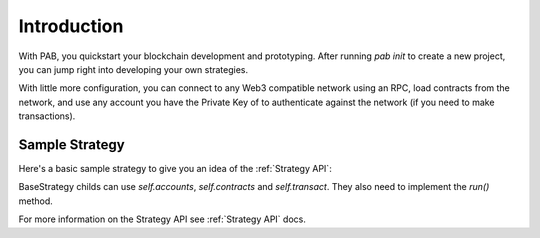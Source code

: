 .. _Introduction:

Introduction
============

With PAB, you quickstart your blockchain development and prototyping.
After running `pab init` to create a new project, you can jump right into developing your
own strategies. 

With little more configuration, you can connect to any Web3 compatible network using
an RPC, load contracts from the network, and use any account you have the Private Key of to
authenticate against the network (if you need to make transactions).


.. _Sample Strategy:

Sample Strategy
---------------

Here's a basic sample strategy to give you an idea of the :ref:`Strategy API`:

.. code-block:: python
   :linenos:

    import csv
    from datetime import datetime
    from pab.strategy import BaseStrategy

    class CompoundAndLog(BaseStrategy):
        """ Finds pool in `controller` for `token`, compounds the given pool for 
        `self.accounts[account_index]` and logs relevant data into a csv file. """

        def __init__(self, *args, filepath: str = "compound.csv", token: str = '', controller: str = '', account_index: int = 0):
            super().__init__(*args)
            self.filepath = filepath
            self.account = self.accounts[account_index]
            self.token = self.contracts.get(token)
            self.controller = self.contracts.get(controller)
            self.pool_id = self.controller.functions.getPoolId(self.token.address).call()
            if not self.pool_id:
                raise Exception(f"Pool not found for {self.token} in {self.controller}")

        def run(self):
            """ Strategy entrypoint. """
            balance = self.get_balance()
            new_balance = self.compound()
            self.write_to_file(balance, new_balance)
            self.logger.info(f"Current balance is {balance}")

        def compound(self) -> int:
            """ Calls compound function of the `controller` contract to compound pending profits
            on the `token` pool. """
            self.transact(self.account, self.controller.functions.compound, (self.pool_id, ))
            return self.get_balance()

        def get_balance(self) -> int:
            """ Returns accounts balance on `controller` for `token` pool. """
            return self.controller.functions.balanceOf(
                self.account.address,
                self.pool_id
            ).call()
        
        def write_to_file(self, old_balance: int, new_balance: int):
            """ Write some number to a file. """
            now = datetime.now().strftime('%Y-%m-%d %I:%M:%S')
            diff = new_balance - old_balance
            with open(self.filepath, 'a') as fp:
                writer = csv.writer(fp)
                writer.writerow([now, new_balance, diff])


BaseStrategy childs can use `self.accounts`, `self.contracts` and `self.transact`. They also need
to implement the `run()` method.

For more information on the Strategy API see :ref:`Strategy API` docs.
